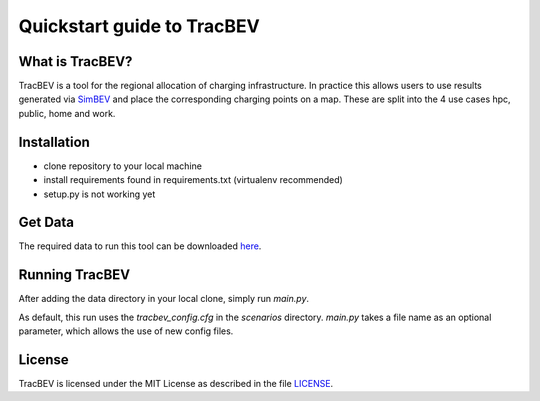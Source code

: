 Quickstart guide to TracBEV
===========================

What is TracBEV?
----------------

TracBEV is a tool for the regional allocation of charging infrastructure. In practice this allows users to use results generated via `SimBEV <https://github.com/rl-institut/simbev>`_ and place the corresponding charging points on a map. These are split into the 4 use cases hpc, public, home and work.

Installation
------------

- clone repository to your local machine
- install requirements found in requirements.txt (virtualenv recommended)
- setup.py is not working yet

Get Data
--------

The required data to run this tool can be downloaded `here <https://zenodo.org/record/6466480#.YmE9xtPP1hE>`_.

Running TracBEV
---------------

After adding the data directory in your local clone, simply run `main.py`.

As default, this run uses the `tracbev_config.cfg` in the `scenarios` directory. `main.py` takes a file name as an optional parameter, which allows the use of new config files. 

License
-------

TracBEV is licensed under the MIT License as described in the file `LICENSE <https://github.com/rl-institut/tracbev/blob/dev/LICENSE>`_.
